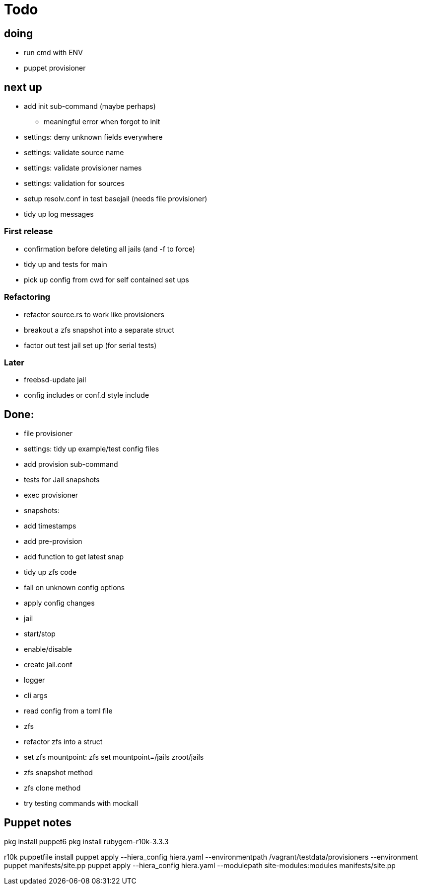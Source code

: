 = Todo

== doing

* run cmd with ENV
* puppet provisioner

== next up

 * add init sub-command (maybe perhaps)
   ** meaningful error when forgot to init
 * settings: deny unknown fields everywhere
 * settings: validate source name
 * settings: validate provisioner names
 * settings: validation for sources
 * setup resolv.conf in test basejail (needs file provisioner)
 * tidy up log messages

=== First release

* confirmation before deleting all jails (and -f to force)
* tidy up and tests for main
* pick up config from cwd for self contained set ups

=== Refactoring

* refactor source.rs to work like provisioners
* breakout a zfs snapshot into a separate struct
* factor out test jail set up (for serial tests)

=== Later

* freebsd-update jail
* config includes or conf.d style include

== Done:

* file provisioner
* settings: tidy up example/test config files
* add provision sub-command
* tests for Jail snapshots
* exec provisioner
* snapshots:
  * add timestamps
  * add pre-provision
  * add function to get latest snap
* tidy up zfs code
* fail on unknown config options
* apply config changes
* jail
  * start/stop
  * enable/disable
* create jail.conf
* logger
* cli args
* read config from a toml file
* zfs
  * refactor zfs into a struct
  * set zfs mountpoint: zfs set mountpoint=/jails zroot/jails
  * zfs snapshot method
  * zfs clone method
* try testing commands with mockall


== Puppet notes

pkg install puppet6
pkg install rubygem-r10k-3.3.3

r10k puppetfile install
puppet apply --hiera_config hiera.yaml --environmentpath /vagrant/testdata/provisioners --environment puppet manifests/site.pp
puppet apply --hiera_config hiera.yaml --modulepath site-modules:modules manifests/site.pp
